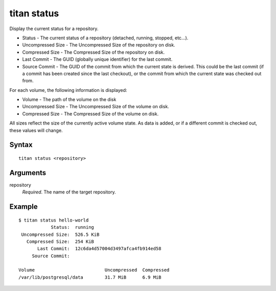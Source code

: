 .. _cli_cmd_status:

titan status
============

Display the current status for a repository.

* Status - The current status of a repository (detached, running, stopped, etc...).
* Uncompressed Size - The Uncompressed Size of the repository on disk.
* Compressed Size - The Compressed Size of the repository on disk.
* Last Commit - The GUID (globally unique identifier) for the last commit.
* Source Commit - The GUID of the commit from which the current state is derived.
  This could be the last commit (if a commit has been created since the last
  checkout), or the commit from which the current state was checked out
  from.

For each volume, the following information is displayed:

* Volume - The path of the volume on the disk
* Uncompressed Size - The Uncompressed Size of the volume on disk.
* Compressed Size - The Compressed Size of the volume on disk.

All sizes reflect the size of the currently active volume state. As data is added, or if a different commit is checked out, these values will change.

Syntax
------

::

    titan status <repository>

Arguments
---------

repository
    *Required*. The name of the target repository.


Example
-------

::

    $ titan status hello-world
                Status:  running
     Uncompressed Size:  526.5 KiB
       Compressed Size:  254 KiB
           Last Commit:  12c6da4d57004d3497afca4fb914ed58
         Source Commit:

    Volume                          Uncompressed  Compressed
    /var/lib/postgresql/data        31.7 MiB      6.9 MiB
